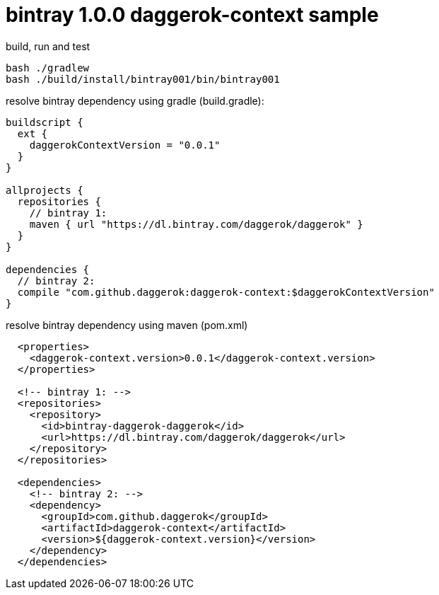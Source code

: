 = bintray 1.0.0 daggerok-context sample

//tag::content[]
.build, run and test
[source,groovy]
----
bash ./gradlew
bash ./build/install/bintray001/bin/bintray001
----

.resolve bintray dependency using gradle (build.gradle):
[source,groovy]
----
buildscript {
  ext {
    daggerokContextVersion = "0.0.1"
  }
}

allprojects {
  repositories {
    // bintray 1:
    maven { url "https://dl.bintray.com/daggerok/daggerok" }
  }
}

dependencies {
  // bintray 2:
  compile "com.github.daggerok:daggerok-context:$daggerokContextVersion"
}
----

.resolve bintray dependency using maven (pom.xml)
[source,xml]
----
  <properties>
    <daggerok-context.version>0.0.1</daggerok-context.version>
  </properties>

  <!-- bintray 1: -->
  <repositories>
    <repository>
      <id>bintray-daggerok-daggerok</id>
      <url>https://dl.bintray.com/daggerok/daggerok</url>
    </repository>
  </repositories>

  <dependencies>
    <!-- bintray 2: -->
    <dependency>
      <groupId>com.github.daggerok</groupId>
      <artifactId>daggerok-context</artifactId>
      <version>${daggerok-context.version}</version>
    </dependency>
  </dependencies>
----
//end::content[]
